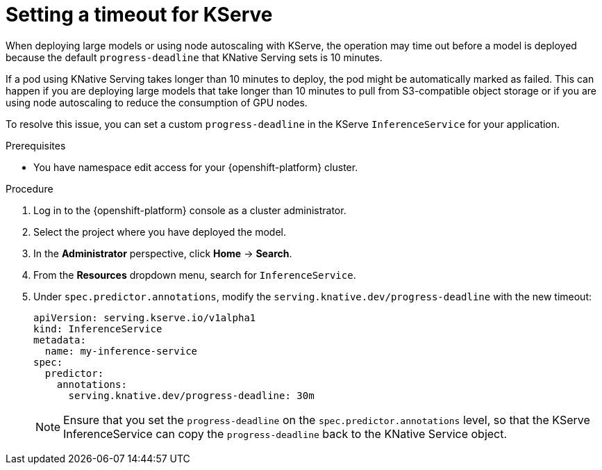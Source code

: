 :_module-type: PROCEDURE

[id="setting-timeout-for-kserve.adoc_{context}"]
= Setting a timeout for KServe

[role="_abstract"]

When deploying large models or using node autoscaling with KServe, the operation may time out before a model is deployed because the default `progress-deadline` that KNative Serving sets is 10 minutes.

If a pod using KNative Serving takes longer than 10 minutes to deploy, the pod might be automatically marked as failed. This can happen if you are deploying large models that take longer than 10 minutes to pull from S3-compatible object storage or if you are using node autoscaling to reduce the consumption of GPU nodes.

To resolve this issue, you can set a custom `progress-deadline` in the KServe `InferenceService` for your application.

.Prerequisites

* You have namespace edit access for your {openshift-platform} cluster.

.Procedure

. Log in to the {openshift-platform} console as a cluster administrator.
. Select the project where you have deployed the model.
. In the *Administrator* perspective, click *Home* -> *Search*.
. From the *Resources* dropdown menu, search for `InferenceService`. 
. Under `spec.predictor.annotations`, modify the `serving.knative.dev/progress-deadline` with the new timeout:
+
[source]
----
apiVersion: serving.kserve.io/v1alpha1
kind: InferenceService
metadata:
  name: my-inference-service
spec:
  predictor:
    annotations:
      serving.knative.dev/progress-deadline: 30m
----
+
[NOTE]
====
Ensure that you set the `progress-deadline` on the `spec.predictor.annotations` level, so that the KServe InferenceService can copy the `progress-deadline` back to the KNative Service object.
====
